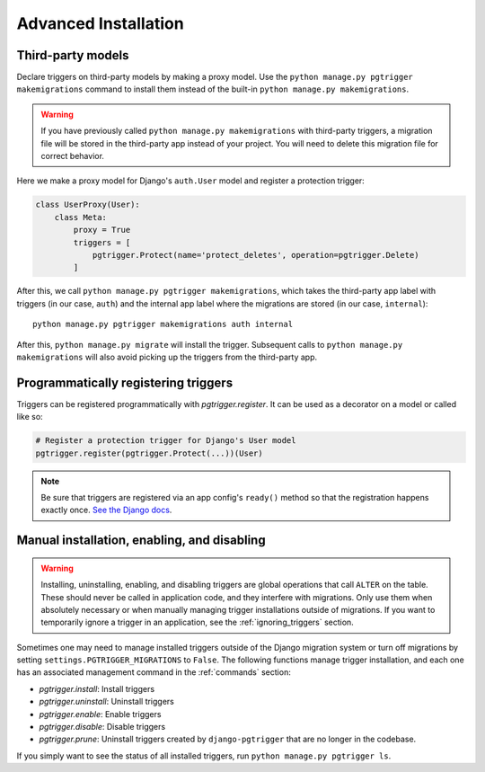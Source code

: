 .. _advanced_installation:

Advanced Installation
=====================

Third-party models
------------------

Declare triggers on third-party models by making a
proxy model. Use the ``python manage.py pgtrigger makemigrations``
command to install them instead of the built-in ``python manage.py makemigrations``.

.. warning::

    If you have previously called ``python manage.py makemigrations`` with third-party triggers,
    a migration file will be stored in the third-party app instead of your project. You will need
    to delete this migration file for correct behavior.

Here we make a proxy model for Django's ``auth.User`` model and register
a protection trigger:

.. code-block:: python

    class UserProxy(User):
        class Meta:
            proxy = True
            triggers = [
                pgtrigger.Protect(name='protect_deletes', operation=pgtrigger.Delete)
            ]

After this, we call ``python manage.py pgtrigger makemigrations``, which takes the
third-party app label with triggers (in our case, ``auth``) and the internal app label where the migrations
are stored (in our case, ``internal``)::

    python manage.py pgtrigger makemigrations auth internal

After this, ``python manage.py migrate`` will install the trigger. Subsequent calls to
``python manage.py makemigrations`` will also avoid picking up the triggers from the third-party
app.

Programmatically registering triggers
-------------------------------------

Triggers can be registered programmatically with `pgtrigger.register`.
It can be used as a decorator on a model or called like so:

.. code-block:: python

    # Register a protection trigger for Django's User model
    pgtrigger.register(pgtrigger.Protect(...))(User)

.. note::

    Be sure that triggers are registered via an app config's
    ``ready()`` method so that the registration happens exactly once.
    `See the Django docs <https://docs.djangoproject.com/en/3.0/ref/applications/#django.apps.apps.ready>`__.


Manual installation, enabling, and disabling
--------------------------------------------

.. warning::

    Installing, uninstalling, enabling, and disabling triggers are global operations
    that call ``ALTER`` on the table. These should never be called in application code,
    and they interfere with migrations. Only use them when absolutely necessary or
    when manually managing trigger installations outside of migrations.
    If you want to temporarily ignore a trigger in an application, see the
    :ref:`ignoring_triggers` section.

Sometimes one may need to manage installed triggers outside of the Django migration system
or turn off migrations by setting ``settings.PGTRIGGER_MIGRATIONS`` to ``False``.
The following functions manage trigger installation, and each one has an associated management
command in the :ref:`commands` section:

* `pgtrigger.install`: Install triggers
* `pgtrigger.uninstall`: Uninstall triggers
* `pgtrigger.enable`: Enable triggers
* `pgtrigger.disable`: Disable triggers
* `pgtrigger.prune`: Uninstall triggers created by ``django-pgtrigger``
  that are no longer in the codebase.

If you simply want to see the status of all installed triggers,
run ``python manage.py pgtrigger ls``.

